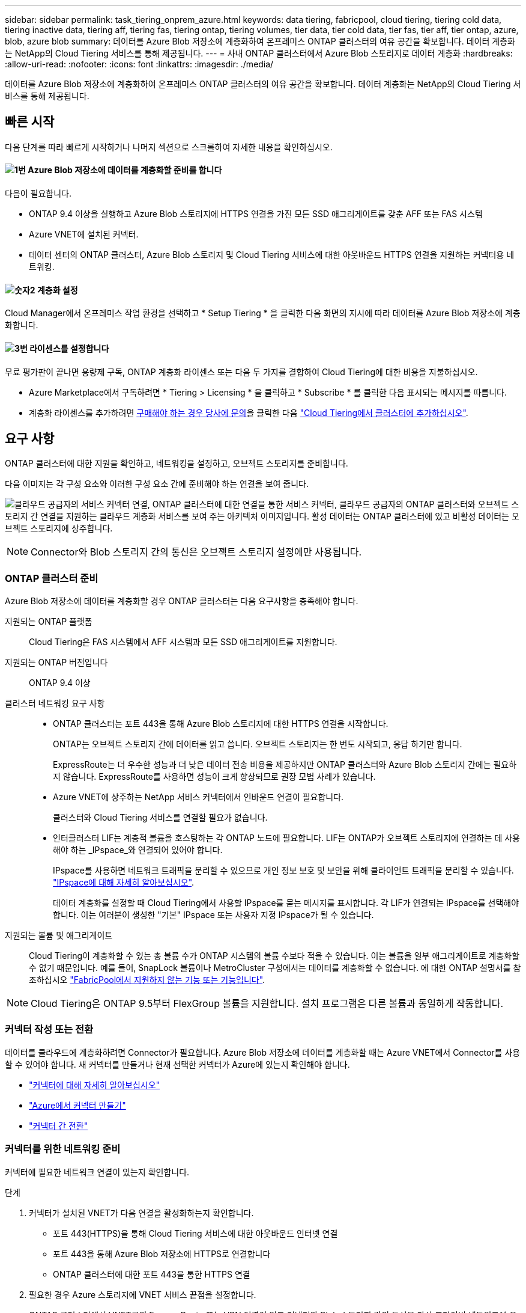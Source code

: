 ---
sidebar: sidebar 
permalink: task_tiering_onprem_azure.html 
keywords: data tiering, fabricpool, cloud tiering, tiering cold data, tiering inactive data, tiering aff, tiering fas, tiering ontap, tiering volumes, tier data, tier cold data, tier fas, tier aff, tier ontap, azure, blob, azure blob 
summary: 데이터를 Azure Blob 저장소에 계층화하여 온프레미스 ONTAP 클러스터의 여유 공간을 확보합니다. 데이터 계층화는 NetApp의 Cloud Tiering 서비스를 통해 제공됩니다. 
---
= 사내 ONTAP 클러스터에서 Azure Blob 스토리지로 데이터 계층화
:hardbreaks:
:allow-uri-read: 
:nofooter: 
:icons: font
:linkattrs: 
:imagesdir: ./media/


[role="lead"]
데이터를 Azure Blob 저장소에 계층화하여 온프레미스 ONTAP 클러스터의 여유 공간을 확보합니다. 데이터 계층화는 NetApp의 Cloud Tiering 서비스를 통해 제공됩니다.



== 빠른 시작

다음 단계를 따라 빠르게 시작하거나 나머지 섹션으로 스크롤하여 자세한 내용을 확인하십시오.



==== image:number1.png["1번"] Azure Blob 저장소에 데이터를 계층화할 준비를 합니다

[role="quick-margin-para"]
다음이 필요합니다.

[role="quick-margin-list"]
* ONTAP 9.4 이상을 실행하고 Azure Blob 스토리지에 HTTPS 연결을 가진 모든 SSD 애그리게이트를 갖춘 AFF 또는 FAS 시스템
* Azure VNET에 설치된 커넥터.
* 데이터 센터의 ONTAP 클러스터, Azure Blob 스토리지 및 Cloud Tiering 서비스에 대한 아웃바운드 HTTPS 연결을 지원하는 커넥터용 네트워킹.




==== image:number2.png["숫자2"] 계층화 설정

[role="quick-margin-para"]
Cloud Manager에서 온프레미스 작업 환경을 선택하고 * Setup Tiering * 을 클릭한 다음 화면의 지시에 따라 데이터를 Azure Blob 저장소에 계층화합니다.



==== image:number3.png["3번"] 라이센스를 설정합니다

[role="quick-margin-para"]
무료 평가판이 끝나면 용량제 구독, ONTAP 계층화 라이센스 또는 다음 두 가지를 결합하여 Cloud Tiering에 대한 비용을 지불하십시오.

[role="quick-margin-list"]
* Azure Marketplace에서 구독하려면 * Tiering > Licensing * 을 클릭하고 * Subscribe * 를 클릭한 다음 표시되는 메시지를 따릅니다.
* 계층화 라이센스를 추가하려면 mailto:ng-cloud-tiering@netapp.com?subject=Licensing[구매해야 하는 경우 당사에 문의]을 클릭한 다음 link:task_licensing_cloud_tiering.html["Cloud Tiering에서 클러스터에 추가하십시오"].




== 요구 사항

ONTAP 클러스터에 대한 지원을 확인하고, 네트워킹을 설정하고, 오브젝트 스토리지를 준비합니다.

다음 이미지는 각 구성 요소와 이러한 구성 요소 간에 준비해야 하는 연결을 보여 줍니다.

image:diagram_cloud_tiering_azure.png["클라우드 공급자의 서비스 커넥터 연결, ONTAP 클러스터에 대한 연결을 통한 서비스 커넥터, 클라우드 공급자의 ONTAP 클러스터와 오브젝트 스토리지 간 연결을 지원하는 클라우드 계층화 서비스를 보여 주는 아키텍처 이미지입니다. 활성 데이터는 ONTAP 클러스터에 있고 비활성 데이터는 오브젝트 스토리지에 상주합니다."]


NOTE: Connector와 Blob 스토리지 간의 통신은 오브젝트 스토리지 설정에만 사용됩니다.



=== ONTAP 클러스터 준비

Azure Blob 저장소에 데이터를 계층화할 경우 ONTAP 클러스터는 다음 요구사항을 충족해야 합니다.

지원되는 ONTAP 플랫폼:: Cloud Tiering은 FAS 시스템에서 AFF 시스템과 모든 SSD 애그리게이트를 지원합니다.
지원되는 ONTAP 버전입니다:: ONTAP 9.4 이상
클러스터 네트워킹 요구 사항::
+
--
* ONTAP 클러스터는 포트 443을 통해 Azure Blob 스토리지에 대한 HTTPS 연결을 시작합니다.
+
ONTAP는 오브젝트 스토리지 간에 데이터를 읽고 씁니다. 오브젝트 스토리지는 한 번도 시작되고, 응답 하기만 합니다.

+
ExpressRoute는 더 우수한 성능과 더 낮은 데이터 전송 비용을 제공하지만 ONTAP 클러스터와 Azure Blob 스토리지 간에는 필요하지 않습니다. ExpressRoute를 사용하면 성능이 크게 향상되므로 권장 모범 사례가 있습니다.

* Azure VNET에 상주하는 NetApp 서비스 커넥터에서 인바운드 연결이 필요합니다.
+
클러스터와 Cloud Tiering 서비스를 연결할 필요가 없습니다.

* 인터클러스터 LIF는 계층적 볼륨을 호스팅하는 각 ONTAP 노드에 필요합니다. LIF는 ONTAP가 오브젝트 스토리지에 연결하는 데 사용해야 하는 _IPspace_와 연결되어 있어야 합니다.
+
IPspace를 사용하면 네트워크 트래픽을 분리할 수 있으므로 개인 정보 보호 및 보안을 위해 클라이언트 트래픽을 분리할 수 있습니다. http://docs.netapp.com/ontap-9/topic/com.netapp.doc.dot-cm-nmg/GUID-69120CF0-F188-434F-913E-33ACB8751A5D.html["IPspace에 대해 자세히 알아보십시오"^].

+
데이터 계층화를 설정할 때 Cloud Tiering에서 사용할 IPspace를 묻는 메시지를 표시합니다. 각 LIF가 연결되는 IPspace를 선택해야 합니다. 이는 여러분이 생성한 "기본" IPspace 또는 사용자 지정 IPspace가 될 수 있습니다.



--
지원되는 볼륨 및 애그리게이트:: Cloud Tiering이 계층화할 수 있는 총 볼륨 수가 ONTAP 시스템의 볼륨 수보다 적을 수 있습니다. 이는 볼륨을 일부 애그리게이트로 계층화할 수 없기 때문입니다. 예를 들어, SnapLock 볼륨이나 MetroCluster 구성에서는 데이터를 계층화할 수 없습니다. 에 대한 ONTAP 설명서를 참조하십시오 link:http://docs.netapp.com/ontap-9/topic/com.netapp.doc.dot-cm-psmg/GUID-8E421CC9-1DE1-492F-A84C-9EB1B0177807.html["FabricPool에서 지원하지 않는 기능 또는 기능입니다"^].



NOTE: Cloud Tiering은 ONTAP 9.5부터 FlexGroup 볼륨을 지원합니다. 설치 프로그램은 다른 볼륨과 동일하게 작동합니다.



=== 커넥터 작성 또는 전환

데이터를 클라우드에 계층화하려면 Connector가 필요합니다. Azure Blob 저장소에 데이터를 계층화할 때는 Azure VNET에서 Connector를 사용할 수 있어야 합니다. 새 커넥터를 만들거나 현재 선택한 커넥터가 Azure에 있는지 확인해야 합니다.

* link:concept_connectors.html["커넥터에 대해 자세히 알아보십시오"]
* link:task_creating_connectors_azure.html["Azure에서 커넥터 만들기"]
* link:task_managing_connectors.html["커넥터 간 전환"]




=== 커넥터를 위한 네트워킹 준비

커넥터에 필요한 네트워크 연결이 있는지 확인합니다.

.단계
. 커넥터가 설치된 VNET가 다음 연결을 활성화하는지 확인합니다.
+
** 포트 443(HTTPS)을 통해 Cloud Tiering 서비스에 대한 아웃바운드 인터넷 연결
** 포트 443을 통해 Azure Blob 저장소에 HTTPS로 연결합니다
** ONTAP 클러스터에 대한 포트 443을 통한 HTTPS 연결


. 필요한 경우 Azure 스토리지에 VNET 서비스 끝점을 설정합니다.
+
ONTAP 클러스터에서 VNET로의 ExpressRoute 또는 VPN 연결이 있고 커넥터와 Blob 스토리지 간의 통신을 가상 프라이빗 네트워크에 유지하고자 하는 경우 Azure 스토리지에 VNET 서비스 엔드포인트를 사용하는 것이 좋습니다.





== 첫 번째 클러스터에서 Azure Blob 스토리지로 비활성 데이터 계층화

Azure 환경을 준비한 후 첫 번째 클러스터에서 비활성 데이터의 계층화를 시작합니다.

.필요한 것
link:task_discovering_ontap.html["온프레미스 작업 환경"].

.단계
. 온프레미스 클러스터를 선택합니다.
. Setup Tiering * 을 클릭합니다.
+
image:screenshot_setup_tiering_onprem.gif["온-프레미스 ONTAP 작업 환경을 선택한 후 화면 오른쪽에 표시되는 설치 계층화 옵션을 보여 주는 스크린샷"]

+
이제 계층화 대시보드에 있습니다.

. 클러스터 옆에 있는 * 계층화 설정 * 을 클릭합니다.
. Tiering Setup * 페이지의 단계를 완료합니다.
+
.. * 리소스 그룹 *: 기존 컨테이너가 관리되는 리소스 그룹 또는 계층화된 데이터에 대한 새 컨테이너를 만들려는 리소스 그룹을 선택합니다.
.. * Azure Container *: 저장소 계정에 새 Blob 컨테이너를 추가하거나 기존 컨테이너를 선택하고 * Continue * 를 클릭합니다.
+
이 단계에서 나타나는 스토리지 계정 및 컨테이너는 이전 단계에서 선택한 리소스 그룹에 속합니다.

.. * 액세스 계층 *: 계층화된 데이터에 사용할 액세스 계층을 선택하고 * 계속 * 을 클릭합니다.
.. * 클러스터 네트워크 *: ONTAP가 오브젝트 스토리지에 연결하는 데 사용해야 하는 IPspace를 선택하고 * 계속 * 을 클릭합니다.
+
올바른 IPspace를 선택하면 클라우드 계층화를 통해 ONTAP에서 클라우드 공급자의 오브젝트 스토리지로의 연결을 설정할 수 있습니다.



. 계층화할 볼륨을 선택하려면 * 계속 * 을 클릭합니다.
. 계층 볼륨 * 페이지에서 각 볼륨에 대한 계층화를 설정합니다. 를 클릭합니다 image:screenshot_edit_icon.gif["볼륨 계층화를 위해 표의 각 행 끝에 표시되는 편집 아이콘의 스크린샷"] 아이콘을 클릭하고 계층화 정책을 선택한 다음 필요에 따라 냉각 날짜를 조정하고 * 적용 * 을 클릭합니다.
+
link:concept_cloud_tiering.html#volume-tiering-policies["볼륨 계층화 정책에 대해 자세히 알아보십시오"].

+
image:https://docs.netapp.com/us-en/cloud-tiering/media/screenshot_volumes_select.gif["소스 볼륨 선택 페이지에서 선택한 볼륨을 보여 주는 스크린샷"]



.결과
클러스터의 볼륨에서 Azure Blob 개체 스토리지로 데이터 계층화를 설정했습니다.

.다음 단계
link:task_licensing_cloud_tiering.html["Cloud Tiering 서비스에 가입해야 합니다"].

또한 클러스터를 추가하거나 클러스터에서 활성 데이터와 비활성 데이터에 대한 정보를 검토할 수 있습니다. 자세한 내용은 을 참조하십시오 link:task_managing_tiering.html["클러스터에서 데이터 계층화 관리"].

